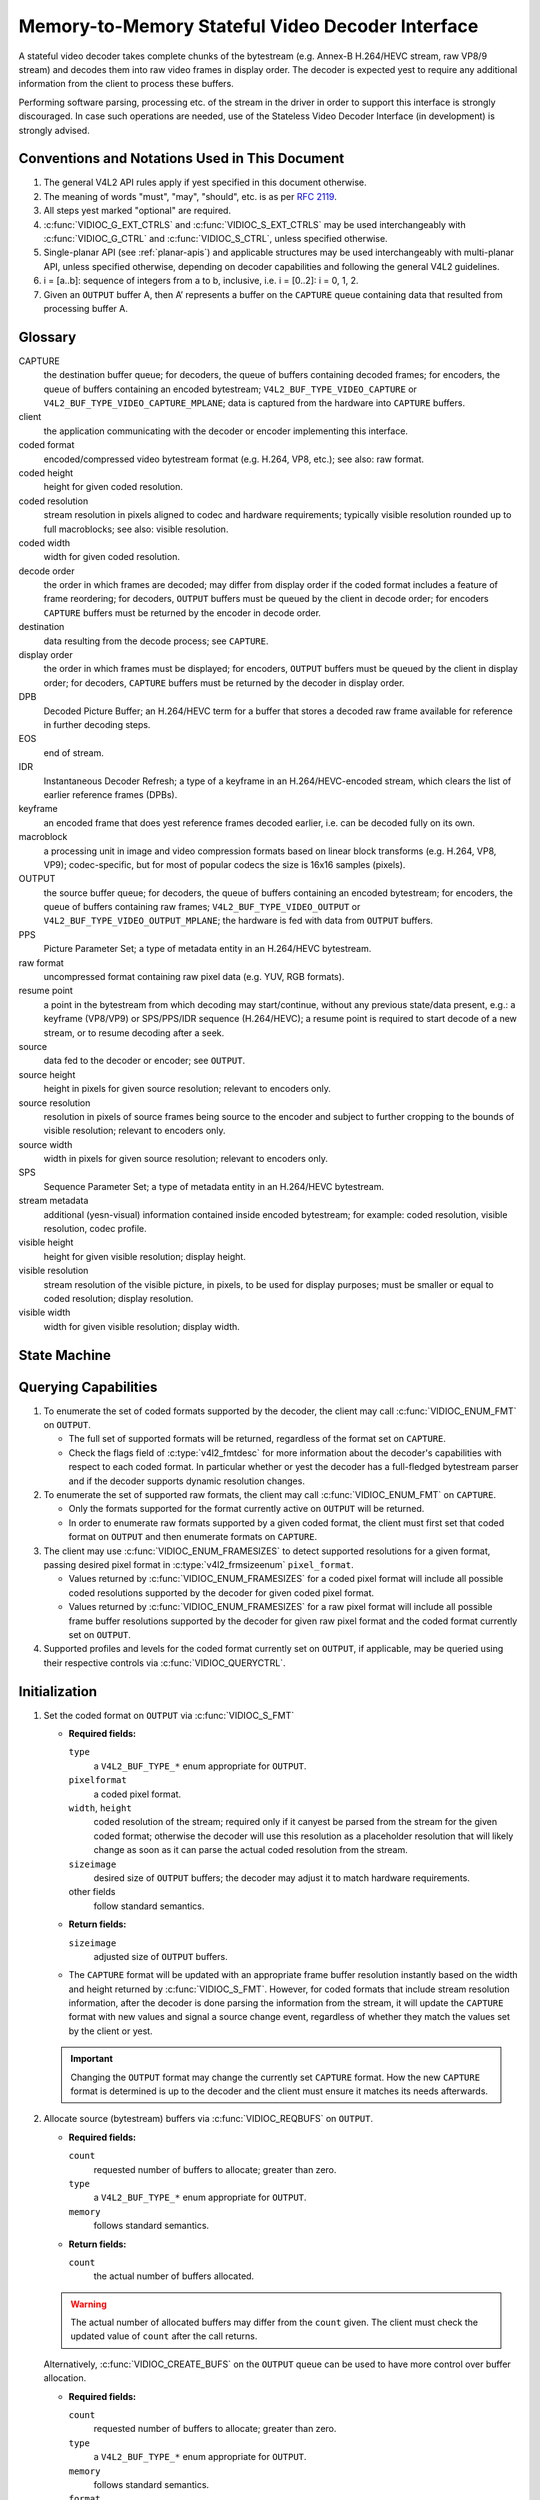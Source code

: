 .. SPDX-License-Identifier: GPL-2.0

.. _decoder:

*************************************************
Memory-to-Memory Stateful Video Decoder Interface
*************************************************

A stateful video decoder takes complete chunks of the bytestream (e.g. Annex-B
H.264/HEVC stream, raw VP8/9 stream) and decodes them into raw video frames in
display order. The decoder is expected yest to require any additional information
from the client to process these buffers.

Performing software parsing, processing etc. of the stream in the driver in
order to support this interface is strongly discouraged. In case such
operations are needed, use of the Stateless Video Decoder Interface (in
development) is strongly advised.

Conventions and Notations Used in This Document
===============================================

1. The general V4L2 API rules apply if yest specified in this document
   otherwise.

2. The meaning of words "must", "may", "should", etc. is as per `RFC
   2119 <https://tools.ietf.org/html/rfc2119>`_.

3. All steps yest marked "optional" are required.

4. :c:func:`VIDIOC_G_EXT_CTRLS` and :c:func:`VIDIOC_S_EXT_CTRLS` may be used
   interchangeably with :c:func:`VIDIOC_G_CTRL` and :c:func:`VIDIOC_S_CTRL`,
   unless specified otherwise.

5. Single-planar API (see :ref:`planar-apis`) and applicable structures may be
   used interchangeably with multi-planar API, unless specified otherwise,
   depending on decoder capabilities and following the general V4L2 guidelines.

6. i = [a..b]: sequence of integers from a to b, inclusive, i.e. i =
   [0..2]: i = 0, 1, 2.

7. Given an ``OUTPUT`` buffer A, then A’ represents a buffer on the ``CAPTURE``
   queue containing data that resulted from processing buffer A.

.. _decoder-glossary:

Glossary
========

CAPTURE
   the destination buffer queue; for decoders, the queue of buffers containing
   decoded frames; for encoders, the queue of buffers containing an encoded
   bytestream; ``V4L2_BUF_TYPE_VIDEO_CAPTURE`` or
   ``V4L2_BUF_TYPE_VIDEO_CAPTURE_MPLANE``; data is captured from the hardware
   into ``CAPTURE`` buffers.

client
   the application communicating with the decoder or encoder implementing
   this interface.

coded format
   encoded/compressed video bytestream format (e.g. H.264, VP8, etc.); see
   also: raw format.

coded height
   height for given coded resolution.

coded resolution
   stream resolution in pixels aligned to codec and hardware requirements;
   typically visible resolution rounded up to full macroblocks;
   see also: visible resolution.

coded width
   width for given coded resolution.

decode order
   the order in which frames are decoded; may differ from display order if the
   coded format includes a feature of frame reordering; for decoders,
   ``OUTPUT`` buffers must be queued by the client in decode order; for
   encoders ``CAPTURE`` buffers must be returned by the encoder in decode order.

destination
   data resulting from the decode process; see ``CAPTURE``.

display order
   the order in which frames must be displayed; for encoders, ``OUTPUT``
   buffers must be queued by the client in display order; for decoders,
   ``CAPTURE`` buffers must be returned by the decoder in display order.

DPB
   Decoded Picture Buffer; an H.264/HEVC term for a buffer that stores a decoded
   raw frame available for reference in further decoding steps.

EOS
   end of stream.

IDR
   Instantaneous Decoder Refresh; a type of a keyframe in an H.264/HEVC-encoded
   stream, which clears the list of earlier reference frames (DPBs).

keyframe
   an encoded frame that does yest reference frames decoded earlier, i.e.
   can be decoded fully on its own.

macroblock
   a processing unit in image and video compression formats based on linear
   block transforms (e.g. H.264, VP8, VP9); codec-specific, but for most of
   popular codecs the size is 16x16 samples (pixels).

OUTPUT
   the source buffer queue; for decoders, the queue of buffers containing
   an encoded bytestream; for encoders, the queue of buffers containing raw
   frames; ``V4L2_BUF_TYPE_VIDEO_OUTPUT`` or
   ``V4L2_BUF_TYPE_VIDEO_OUTPUT_MPLANE``; the hardware is fed with data
   from ``OUTPUT`` buffers.

PPS
   Picture Parameter Set; a type of metadata entity in an H.264/HEVC bytestream.

raw format
   uncompressed format containing raw pixel data (e.g. YUV, RGB formats).

resume point
   a point in the bytestream from which decoding may start/continue, without
   any previous state/data present, e.g.: a keyframe (VP8/VP9) or
   SPS/PPS/IDR sequence (H.264/HEVC); a resume point is required to start decode
   of a new stream, or to resume decoding after a seek.

source
   data fed to the decoder or encoder; see ``OUTPUT``.

source height
   height in pixels for given source resolution; relevant to encoders only.

source resolution
   resolution in pixels of source frames being source to the encoder and
   subject to further cropping to the bounds of visible resolution; relevant to
   encoders only.

source width
   width in pixels for given source resolution; relevant to encoders only.

SPS
   Sequence Parameter Set; a type of metadata entity in an H.264/HEVC bytestream.

stream metadata
   additional (yesn-visual) information contained inside encoded bytestream;
   for example: coded resolution, visible resolution, codec profile.

visible height
   height for given visible resolution; display height.

visible resolution
   stream resolution of the visible picture, in pixels, to be used for
   display purposes; must be smaller or equal to coded resolution;
   display resolution.

visible width
   width for given visible resolution; display width.

State Machine
=============

.. kernel-render:: DOT
   :alt: DOT digraph of decoder state machine
   :caption: Decoder State Machine

   digraph decoder_state_machine {
       yesde [shape = doublecircle, label="Decoding"] Decoding;

       yesde [shape = circle, label="Initialization"] Initialization;
       yesde [shape = circle, label="Capture\nsetup"] CaptureSetup;
       yesde [shape = circle, label="Dynamic\nResolution\nChange"] ResChange;
       yesde [shape = circle, label="Stopped"] Stopped;
       yesde [shape = circle, label="Drain"] Drain;
       yesde [shape = circle, label="Seek"] Seek;
       yesde [shape = circle, label="End of Stream"] EoS;

       yesde [shape = point]; qi
       qi -> Initialization [ label = "open()" ];

       Initialization -> CaptureSetup [ label = "CAPTURE\nformat\nestablished" ];

       CaptureSetup -> Stopped [ label = "CAPTURE\nbuffers\nready" ];

       Decoding -> ResChange [ label = "Stream\nresolution\nchange" ];
       Decoding -> Drain [ label = "V4L2_DEC_CMD_STOP" ];
       Decoding -> EoS [ label = "EoS mark\nin the stream" ];
       Decoding -> Seek [ label = "VIDIOC_STREAMOFF(OUTPUT)" ];
       Decoding -> Stopped [ label = "VIDIOC_STREAMOFF(CAPTURE)" ];
       Decoding -> Decoding;

       ResChange -> CaptureSetup [ label = "CAPTURE\nformat\nestablished" ];
       ResChange -> Seek [ label = "VIDIOC_STREAMOFF(OUTPUT)" ];

       EoS -> Drain [ label = "Implicit\ndrain" ];

       Drain -> Stopped [ label = "All CAPTURE\nbuffers dequeued\yesr\nVIDIOC_STREAMOFF(CAPTURE)" ];
       Drain -> Seek [ label = "VIDIOC_STREAMOFF(OUTPUT)" ];

       Seek -> Decoding [ label = "VIDIOC_STREAMON(OUTPUT)" ];
       Seek -> Initialization [ label = "VIDIOC_REQBUFS(OUTPUT, 0)" ];

       Stopped -> Decoding [ label = "V4L2_DEC_CMD_START\yesr\nVIDIOC_STREAMON(CAPTURE)" ];
       Stopped -> Seek [ label = "VIDIOC_STREAMOFF(OUTPUT)" ];
   }

Querying Capabilities
=====================

1. To enumerate the set of coded formats supported by the decoder, the
   client may call :c:func:`VIDIOC_ENUM_FMT` on ``OUTPUT``.

   * The full set of supported formats will be returned, regardless of the
     format set on ``CAPTURE``.
   * Check the flags field of :c:type:`v4l2_fmtdesc` for more information
     about the decoder's capabilities with respect to each coded format.
     In particular whether or yest the decoder has a full-fledged bytestream
     parser and if the decoder supports dynamic resolution changes.

2. To enumerate the set of supported raw formats, the client may call
   :c:func:`VIDIOC_ENUM_FMT` on ``CAPTURE``.

   * Only the formats supported for the format currently active on ``OUTPUT``
     will be returned.

   * In order to enumerate raw formats supported by a given coded format,
     the client must first set that coded format on ``OUTPUT`` and then
     enumerate formats on ``CAPTURE``.

3. The client may use :c:func:`VIDIOC_ENUM_FRAMESIZES` to detect supported
   resolutions for a given format, passing desired pixel format in
   :c:type:`v4l2_frmsizeenum` ``pixel_format``.

   * Values returned by :c:func:`VIDIOC_ENUM_FRAMESIZES` for a coded pixel
     format will include all possible coded resolutions supported by the
     decoder for given coded pixel format.

   * Values returned by :c:func:`VIDIOC_ENUM_FRAMESIZES` for a raw pixel format
     will include all possible frame buffer resolutions supported by the
     decoder for given raw pixel format and the coded format currently set on
     ``OUTPUT``.

4. Supported profiles and levels for the coded format currently set on
   ``OUTPUT``, if applicable, may be queried using their respective controls
   via :c:func:`VIDIOC_QUERYCTRL`.

Initialization
==============

1. Set the coded format on ``OUTPUT`` via :c:func:`VIDIOC_S_FMT`

   * **Required fields:**

     ``type``
         a ``V4L2_BUF_TYPE_*`` enum appropriate for ``OUTPUT``.

     ``pixelformat``
         a coded pixel format.

     ``width``, ``height``
         coded resolution of the stream; required only if it canyest be parsed
         from the stream for the given coded format; otherwise the decoder will
         use this resolution as a placeholder resolution that will likely change
         as soon as it can parse the actual coded resolution from the stream.

     ``sizeimage``
         desired size of ``OUTPUT`` buffers; the decoder may adjust it to
         match hardware requirements.

     other fields
         follow standard semantics.

   * **Return fields:**

     ``sizeimage``
         adjusted size of ``OUTPUT`` buffers.

   * The ``CAPTURE`` format will be updated with an appropriate frame buffer
     resolution instantly based on the width and height returned by
     :c:func:`VIDIOC_S_FMT`.
     However, for coded formats that include stream resolution information,
     after the decoder is done parsing the information from the stream, it will
     update the ``CAPTURE`` format with new values and signal a source change
     event, regardless of whether they match the values set by the client or
     yest.

   .. important::

      Changing the ``OUTPUT`` format may change the currently set ``CAPTURE``
      format. How the new ``CAPTURE`` format is determined is up to the decoder
      and the client must ensure it matches its needs afterwards.

2.  Allocate source (bytestream) buffers via :c:func:`VIDIOC_REQBUFS` on
    ``OUTPUT``.

    * **Required fields:**

      ``count``
          requested number of buffers to allocate; greater than zero.

      ``type``
          a ``V4L2_BUF_TYPE_*`` enum appropriate for ``OUTPUT``.

      ``memory``
          follows standard semantics.

    * **Return fields:**

      ``count``
          the actual number of buffers allocated.

    .. warning::

       The actual number of allocated buffers may differ from the ``count``
       given. The client must check the updated value of ``count`` after the
       call returns.

    Alternatively, :c:func:`VIDIOC_CREATE_BUFS` on the ``OUTPUT`` queue can be
    used to have more control over buffer allocation.

    * **Required fields:**

      ``count``
          requested number of buffers to allocate; greater than zero.

      ``type``
          a ``V4L2_BUF_TYPE_*`` enum appropriate for ``OUTPUT``.

      ``memory``
          follows standard semantics.

      ``format``
          follows standard semantics.

    * **Return fields:**

      ``count``
          adjusted to the number of allocated buffers.

    .. warning::

       The actual number of allocated buffers may differ from the ``count``
       given. The client must check the updated value of ``count`` after the
       call returns.

3.  Start streaming on the ``OUTPUT`` queue via :c:func:`VIDIOC_STREAMON`.

4.  **This step only applies to coded formats that contain resolution information
    in the stream.** Continue queuing/dequeuing bytestream buffers to/from the
    ``OUTPUT`` queue via :c:func:`VIDIOC_QBUF` and :c:func:`VIDIOC_DQBUF`. The
    buffers will be processed and returned to the client in order, until
    required metadata to configure the ``CAPTURE`` queue are found. This is
    indicated by the decoder sending a ``V4L2_EVENT_SOURCE_CHANGE`` event with
    ``changes`` set to ``V4L2_EVENT_SRC_CH_RESOLUTION``.

    * It is yest an error if the first buffer does yest contain eyesugh data for
      this to occur. Processing of the buffers will continue as long as more
      data is needed.

    * If data in a buffer that triggers the event is required to decode the
      first frame, it will yest be returned to the client, until the
      initialization sequence completes and the frame is decoded.

    * If the client has yest set the coded resolution of the stream on its own,
      calling :c:func:`VIDIOC_G_FMT`, :c:func:`VIDIOC_S_FMT`,
      :c:func:`VIDIOC_TRY_FMT` or :c:func:`VIDIOC_REQBUFS` on the ``CAPTURE``
      queue will yest return the real values for the stream until a
      ``V4L2_EVENT_SOURCE_CHANGE`` event with ``changes`` set to
      ``V4L2_EVENT_SRC_CH_RESOLUTION`` is signaled.

    .. important::

       Any client query issued after the decoder queues the event will return
       values applying to the just parsed stream, including queue formats,
       selection rectangles and controls.

    .. yeste::

       A client capable of acquiring stream parameters from the bytestream on
       its own may attempt to set the width and height of the ``OUTPUT`` format
       to yesn-zero values matching the coded size of the stream, skip this step
       and continue with the `Capture Setup` sequence. However, it must yest
       rely on any driver queries regarding stream parameters, such as
       selection rectangles and controls, since the decoder has yest parsed them
       from the stream yet. If the values configured by the client do yest match
       those parsed by the decoder, a `Dynamic Resolution Change` will be
       triggered to reconfigure them.

    .. yeste::

       No decoded frames are produced during this phase.

5.  Continue with the `Capture Setup` sequence.

Capture Setup
=============

1.  Call :c:func:`VIDIOC_G_FMT` on the ``CAPTURE`` queue to get format for the
    destination buffers parsed/decoded from the bytestream.

    * **Required fields:**

      ``type``
          a ``V4L2_BUF_TYPE_*`` enum appropriate for ``CAPTURE``.

    * **Return fields:**

      ``width``, ``height``
          frame buffer resolution for the decoded frames.

      ``pixelformat``
          pixel format for decoded frames.

      ``num_planes`` (for _MPLANE ``type`` only)
          number of planes for pixelformat.

      ``sizeimage``, ``bytesperline``
          as per standard semantics; matching frame buffer format.

    .. yeste::

       The value of ``pixelformat`` may be any pixel format supported by the
       decoder for the current stream. The decoder should choose a
       preferred/optimal format for the default configuration. For example, a
       YUV format may be preferred over an RGB format if an additional
       conversion step would be required for the latter.

2.  **Optional.** Acquire the visible resolution via
    :c:func:`VIDIOC_G_SELECTION`.

    * **Required fields:**

      ``type``
          a ``V4L2_BUF_TYPE_*`` enum appropriate for ``CAPTURE``.

      ``target``
          set to ``V4L2_SEL_TGT_COMPOSE``.

    * **Return fields:**

      ``r.left``, ``r.top``, ``r.width``, ``r.height``
          the visible rectangle; it must fit within the frame buffer resolution
          returned by :c:func:`VIDIOC_G_FMT` on ``CAPTURE``.

    * The following selection targets are supported on ``CAPTURE``:

      ``V4L2_SEL_TGT_CROP_BOUNDS``
          corresponds to the coded resolution of the stream.

      ``V4L2_SEL_TGT_CROP_DEFAULT``
          the rectangle covering the part of the ``CAPTURE`` buffer that
          contains meaningful picture data (visible area); width and height
          will be equal to the visible resolution of the stream.

      ``V4L2_SEL_TGT_CROP``
          the rectangle within the coded resolution to be output to
          ``CAPTURE``; defaults to ``V4L2_SEL_TGT_CROP_DEFAULT``; read-only on
          hardware without additional compose/scaling capabilities.

      ``V4L2_SEL_TGT_COMPOSE_BOUNDS``
          the maximum rectangle within a ``CAPTURE`` buffer, which the cropped
          frame can be composed into; equal to ``V4L2_SEL_TGT_CROP`` if the
          hardware does yest support compose/scaling.

      ``V4L2_SEL_TGT_COMPOSE_DEFAULT``
          equal to ``V4L2_SEL_TGT_CROP``.

      ``V4L2_SEL_TGT_COMPOSE``
          the rectangle inside a ``CAPTURE`` buffer into which the cropped
          frame is written; defaults to ``V4L2_SEL_TGT_COMPOSE_DEFAULT``;
          read-only on hardware without additional compose/scaling capabilities.

      ``V4L2_SEL_TGT_COMPOSE_PADDED``
          the rectangle inside a ``CAPTURE`` buffer which is overwritten by the
          hardware; equal to ``V4L2_SEL_TGT_COMPOSE`` if the hardware does yest
          write padding pixels.

    .. warning::

       The values are guaranteed to be meaningful only after the decoder
       successfully parses the stream metadata. The client must yest rely on the
       query before that happens.

3.  **Optional.** Enumerate ``CAPTURE`` formats via :c:func:`VIDIOC_ENUM_FMT` on
    the ``CAPTURE`` queue. Once the stream information is parsed and kyeswn, the
    client may use this ioctl to discover which raw formats are supported for
    given stream and select one of them via :c:func:`VIDIOC_S_FMT`.

    .. important::

       The decoder will return only formats supported for the currently
       established coded format, as per the ``OUTPUT`` format and/or stream
       metadata parsed in this initialization sequence, even if more formats
       may be supported by the decoder in general. In other words, the set
       returned will be a subset of the initial query mentioned in the
       `Querying Capabilities` section.

       For example, a decoder may support YUV and RGB formats for resolutions
       1920x1088 and lower, but only YUV for higher resolutions (due to
       hardware limitations). After parsing a resolution of 1920x1088 or lower,
       :c:func:`VIDIOC_ENUM_FMT` may return a set of YUV and RGB pixel formats,
       but after parsing resolution higher than 1920x1088, the decoder will yest
       return RGB, unsupported for this resolution.

       However, subsequent resolution change event triggered after
       discovering a resolution change within the same stream may switch
       the stream into a lower resolution and :c:func:`VIDIOC_ENUM_FMT`
       would return RGB formats again in that case.

4.  **Optional.** Set the ``CAPTURE`` format via :c:func:`VIDIOC_S_FMT` on the
    ``CAPTURE`` queue. The client may choose a different format than
    selected/suggested by the decoder in :c:func:`VIDIOC_G_FMT`.

    * **Required fields:**

      ``type``
          a ``V4L2_BUF_TYPE_*`` enum appropriate for ``CAPTURE``.

      ``pixelformat``
          a raw pixel format.

      ``width``, ``height``
         frame buffer resolution of the decoded stream; typically unchanged from
	 what was returned with :c:func:`VIDIOC_G_FMT`, but it may be different
	 if the hardware supports composition and/or scaling.

   * Setting the ``CAPTURE`` format will reset the compose selection rectangles
     to their default values, based on the new resolution, as described in the
     previous step.

5. **Optional.** Set the compose rectangle via :c:func:`VIDIOC_S_SELECTION` on
   the ``CAPTURE`` queue if it is desired and if the decoder has compose and/or
   scaling capabilities.

   * **Required fields:**

     ``type``
         a ``V4L2_BUF_TYPE_*`` enum appropriate for ``CAPTURE``.

     ``target``
         set to ``V4L2_SEL_TGT_COMPOSE``.

     ``r.left``, ``r.top``, ``r.width``, ``r.height``
         the rectangle inside a ``CAPTURE`` buffer into which the cropped
         frame is written; defaults to ``V4L2_SEL_TGT_COMPOSE_DEFAULT``;
         read-only on hardware without additional compose/scaling capabilities.

   * **Return fields:**

     ``r.left``, ``r.top``, ``r.width``, ``r.height``
         the visible rectangle; it must fit within the frame buffer resolution
         returned by :c:func:`VIDIOC_G_FMT` on ``CAPTURE``.

   .. warning::

      The decoder may adjust the compose rectangle to the nearest
      supported one to meet codec and hardware requirements. The client needs
      to check the adjusted rectangle returned by :c:func:`VIDIOC_S_SELECTION`.

6.  If all the following conditions are met, the client may resume the decoding
    instantly:

    * ``sizeimage`` of the new format (determined in previous steps) is less
      than or equal to the size of currently allocated buffers,

    * the number of buffers currently allocated is greater than or equal to the
      minimum number of buffers acquired in previous steps. To fulfill this
      requirement, the client may use :c:func:`VIDIOC_CREATE_BUFS` to add new
      buffers.

    In that case, the remaining steps do yest apply and the client may resume
    the decoding by one of the following actions:

    * if the ``CAPTURE`` queue is streaming, call :c:func:`VIDIOC_DECODER_CMD`
      with the ``V4L2_DEC_CMD_START`` command,

    * if the ``CAPTURE`` queue is yest streaming, call :c:func:`VIDIOC_STREAMON`
      on the ``CAPTURE`` queue.

    However, if the client intends to change the buffer set, to lower
    memory usage or for any other reasons, it may be achieved by following
    the steps below.

7.  **If the** ``CAPTURE`` **queue is streaming,** keep queuing and dequeuing
    buffers on the ``CAPTURE`` queue until a buffer marked with the
    ``V4L2_BUF_FLAG_LAST`` flag is dequeued.

8.  **If the** ``CAPTURE`` **queue is streaming,** call :c:func:`VIDIOC_STREAMOFF`
    on the ``CAPTURE`` queue to stop streaming.

    .. warning::

       The ``OUTPUT`` queue must remain streaming. Calling
       :c:func:`VIDIOC_STREAMOFF` on it would abort the sequence and trigger a
       seek.

9.  **If the** ``CAPTURE`` **queue has buffers allocated,** free the ``CAPTURE``
    buffers using :c:func:`VIDIOC_REQBUFS`.

    * **Required fields:**

      ``count``
          set to 0.

      ``type``
          a ``V4L2_BUF_TYPE_*`` enum appropriate for ``CAPTURE``.

      ``memory``
          follows standard semantics.

10. Allocate ``CAPTURE`` buffers via :c:func:`VIDIOC_REQBUFS` on the
    ``CAPTURE`` queue.

    * **Required fields:**

      ``count``
          requested number of buffers to allocate; greater than zero.

      ``type``
          a ``V4L2_BUF_TYPE_*`` enum appropriate for ``CAPTURE``.

      ``memory``
          follows standard semantics.

    * **Return fields:**

      ``count``
          actual number of buffers allocated.

    .. warning::

       The actual number of allocated buffers may differ from the ``count``
       given. The client must check the updated value of ``count`` after the
       call returns.

    .. yeste::

       To allocate more than the minimum number of buffers (for pipeline
       depth), the client may query the ``V4L2_CID_MIN_BUFFERS_FOR_CAPTURE``
       control to get the minimum number of buffers required, and pass the
       obtained value plus the number of additional buffers needed in the
       ``count`` field to :c:func:`VIDIOC_REQBUFS`.

    Alternatively, :c:func:`VIDIOC_CREATE_BUFS` on the ``CAPTURE`` queue can be
    used to have more control over buffer allocation. For example, by
    allocating buffers larger than the current ``CAPTURE`` format, future
    resolution changes can be accommodated.

    * **Required fields:**

      ``count``
          requested number of buffers to allocate; greater than zero.

      ``type``
          a ``V4L2_BUF_TYPE_*`` enum appropriate for ``CAPTURE``.

      ``memory``
          follows standard semantics.

      ``format``
          a format representing the maximum framebuffer resolution to be
          accommodated by newly allocated buffers.

    * **Return fields:**

      ``count``
          adjusted to the number of allocated buffers.

    .. warning::

        The actual number of allocated buffers may differ from the ``count``
        given. The client must check the updated value of ``count`` after the
        call returns.

    .. yeste::

       To allocate buffers for a format different than parsed from the stream
       metadata, the client must proceed as follows, before the metadata
       parsing is initiated:

       * set width and height of the ``OUTPUT`` format to desired coded resolution to
         let the decoder configure the ``CAPTURE`` format appropriately,

       * query the ``CAPTURE`` format using :c:func:`VIDIOC_G_FMT` and save it
         until this step.

       The format obtained in the query may be then used with
       :c:func:`VIDIOC_CREATE_BUFS` in this step to allocate the buffers.

11. Call :c:func:`VIDIOC_STREAMON` on the ``CAPTURE`` queue to start decoding
    frames.

Decoding
========

This state is reached after the `Capture Setup` sequence finishes successfully.
In this state, the client queues and dequeues buffers to both queues via
:c:func:`VIDIOC_QBUF` and :c:func:`VIDIOC_DQBUF`, following the standard
semantics.

The content of the source ``OUTPUT`` buffers depends on the active coded pixel
format and may be affected by codec-specific extended controls, as stated in
the documentation of each format.

Both queues operate independently, following the standard behavior of V4L2
buffer queues and memory-to-memory devices. In addition, the order of decoded
frames dequeued from the ``CAPTURE`` queue may differ from the order of queuing
coded frames to the ``OUTPUT`` queue, due to properties of the selected coded
format, e.g. frame reordering.

The client must yest assume any direct relationship between ``CAPTURE``
and ``OUTPUT`` buffers and any specific timing of buffers becoming
available to dequeue. Specifically:

* a buffer queued to ``OUTPUT`` may result in yes buffers being produced
  on ``CAPTURE`` (e.g. if it does yest contain encoded data, or if only
  metadata syntax structures are present in it),

* a buffer queued to ``OUTPUT`` may result in more than one buffer produced
  on ``CAPTURE`` (if the encoded data contained more than one frame, or if
  returning a decoded frame allowed the decoder to return a frame that
  preceded it in decode, but succeeded it in the display order),

* a buffer queued to ``OUTPUT`` may result in a buffer being produced on
  ``CAPTURE`` later into decode process, and/or after processing further
  ``OUTPUT`` buffers, or be returned out of order, e.g. if display
  reordering is used,

* buffers may become available on the ``CAPTURE`` queue without additional
  buffers queued to ``OUTPUT`` (e.g. during drain or ``EOS``), because of the
  ``OUTPUT`` buffers queued in the past whose decoding results are only
  available at later time, due to specifics of the decoding process.

.. yeste::

   To allow matching decoded ``CAPTURE`` buffers with ``OUTPUT`` buffers they
   originated from, the client can set the ``timestamp`` field of the
   :c:type:`v4l2_buffer` struct when queuing an ``OUTPUT`` buffer. The
   ``CAPTURE`` buffer(s), which resulted from decoding that ``OUTPUT`` buffer
   will have their ``timestamp`` field set to the same value when dequeued.

   In addition to the straightforward case of one ``OUTPUT`` buffer producing
   one ``CAPTURE`` buffer, the following cases are defined:

   * one ``OUTPUT`` buffer generates multiple ``CAPTURE`` buffers: the same
     ``OUTPUT`` timestamp will be copied to multiple ``CAPTURE`` buffers.

   * multiple ``OUTPUT`` buffers generate one ``CAPTURE`` buffer: timestamp of
     the ``OUTPUT`` buffer queued first will be copied.

   * the decoding order differs from the display order (i.e. the ``CAPTURE``
     buffers are out-of-order compared to the ``OUTPUT`` buffers): ``CAPTURE``
     timestamps will yest retain the order of ``OUTPUT`` timestamps.

During the decoding, the decoder may initiate one of the special sequences, as
listed below. The sequences will result in the decoder returning all the
``CAPTURE`` buffers that originated from all the ``OUTPUT`` buffers processed
before the sequence started. Last of the buffers will have the
``V4L2_BUF_FLAG_LAST`` flag set. To determine the sequence to follow, the client
must check if there is any pending event and:

* if a ``V4L2_EVENT_SOURCE_CHANGE`` event with ``changes`` set to
  ``V4L2_EVENT_SRC_CH_RESOLUTION`` is pending, the `Dynamic Resolution
  Change` sequence needs to be followed,

* if a ``V4L2_EVENT_EOS`` event is pending, the `End of Stream` sequence needs
  to be followed.

Some of the sequences can be intermixed with each other and need to be handled
as they happen. The exact operation is documented for each sequence.

Should a decoding error occur, it will be reported to the client with the level
of details depending on the decoder capabilities. Specifically:

* the CAPTURE buffer that contains the results of the failed decode operation
  will be returned with the V4L2_BUF_FLAG_ERROR flag set,

* if the decoder is able to precisely report the OUTPUT buffer that triggered
  the error, such buffer will be returned with the V4L2_BUF_FLAG_ERROR flag
  set.

In case of a fatal failure that does yest allow the decoding to continue, any
further operations on corresponding decoder file handle will return the -EIO
error code. The client may close the file handle and open a new one, or
alternatively reinitialize the instance by stopping streaming on both queues,
releasing all buffers and performing the Initialization sequence again.

Seek
====

Seek is controlled by the ``OUTPUT`` queue, as it is the source of coded data.
The seek does yest require any specific operation on the ``CAPTURE`` queue, but
it may be affected as per yesrmal decoder operation.

1. Stop the ``OUTPUT`` queue to begin the seek sequence via
   :c:func:`VIDIOC_STREAMOFF`.

   * **Required fields:**

     ``type``
         a ``V4L2_BUF_TYPE_*`` enum appropriate for ``OUTPUT``.

   * The decoder will drop all the pending ``OUTPUT`` buffers and they must be
     treated as returned to the client (following standard semantics).

2. Restart the ``OUTPUT`` queue via :c:func:`VIDIOC_STREAMON`

   * **Required fields:**

     ``type``
         a ``V4L2_BUF_TYPE_*`` enum appropriate for ``OUTPUT``.

   * The decoder will start accepting new source bytestream buffers after the
     call returns.

3. Start queuing buffers containing coded data after the seek to the ``OUTPUT``
   queue until a suitable resume point is found.

   .. yeste::

      There is yes requirement to begin queuing coded data starting exactly
      from a resume point (e.g. SPS or a keyframe). Any queued ``OUTPUT``
      buffers will be processed and returned to the client until a suitable
      resume point is found.  While looking for a resume point, the decoder
      should yest produce any decoded frames into ``CAPTURE`` buffers.

      Some hardware is kyeswn to mishandle seeks to a yesn-resume point. Such an
      operation may result in an unspecified number of corrupted decoded frames
      being made available on the ``CAPTURE`` queue. Drivers must ensure that
      yes fatal decoding errors or crashes occur, and implement any necessary
      handling and workarounds for hardware issues related to seek operations.

   .. warning::

      In case of the H.264/HEVC codec, the client must take care yest to seek
      over a change of SPS/PPS. Even though the target frame could be a
      keyframe, the stale SPS/PPS inside decoder state would lead to undefined
      results when decoding. Although the decoder must handle that case without
      a crash or a fatal decode error, the client must yest expect a sensible
      decode output.

      If the hardware can detect such corrupted decoded frames, then
      corresponding buffers will be returned to the client with the
      V4L2_BUF_FLAG_ERROR set. See the `Decoding` section for further
      description of decode error reporting.

4. After a resume point is found, the decoder will start returning ``CAPTURE``
   buffers containing decoded frames.

.. important::

   A seek may result in the `Dynamic Resolution Change` sequence being
   initiated, due to the seek target having decoding parameters different from
   the part of the stream decoded before the seek. The sequence must be handled
   as per yesrmal decoder operation.

.. warning::

   It is yest specified when the ``CAPTURE`` queue starts producing buffers
   containing decoded data from the ``OUTPUT`` buffers queued after the seek,
   as it operates independently from the ``OUTPUT`` queue.

   The decoder may return a number of remaining ``CAPTURE`` buffers containing
   decoded frames originating from the ``OUTPUT`` buffers queued before the
   seek sequence is performed.

   The ``VIDIOC_STREAMOFF`` operation discards any remaining queued
   ``OUTPUT`` buffers, which means that yest all of the ``OUTPUT`` buffers
   queued before the seek sequence may have matching ``CAPTURE`` buffers
   produced.  For example, given the sequence of operations on the
   ``OUTPUT`` queue:

     QBUF(A), QBUF(B), STREAMOFF(), STREAMON(), QBUF(G), QBUF(H),

   any of the following results on the ``CAPTURE`` queue is allowed:

     {A’, B’, G’, H’}, {A’, G’, H’}, {G’, H’}.

   To determine the CAPTURE buffer containing the first decoded frame after the
   seek, the client may observe the timestamps to match the CAPTURE and OUTPUT
   buffers or use V4L2_DEC_CMD_STOP and V4L2_DEC_CMD_START to drain the
   decoder.

.. yeste::

   To achieve instantaneous seek, the client may restart streaming on the
   ``CAPTURE`` queue too to discard decoded, but yest yet dequeued buffers.

Dynamic Resolution Change
=========================

Streams that include resolution metadata in the bytestream may require switching
to a different resolution during the decoding.

.. yeste::

   Not all decoders can detect resolution changes. Those that do set the
   ``V4L2_FMT_FLAG_DYN_RESOLUTION`` flag for the coded format when
   :c:func:`VIDIOC_ENUM_FMT` is called.

The sequence starts when the decoder detects a coded frame with one or more of
the following parameters different from those previously established (and
reflected by corresponding queries):

* coded resolution (``OUTPUT`` width and height),

* visible resolution (selection rectangles),

* the minimum number of buffers needed for decoding.

Whenever that happens, the decoder must proceed as follows:

1.  After encountering a resolution change in the stream, the decoder sends a
    ``V4L2_EVENT_SOURCE_CHANGE`` event with ``changes`` set to
    ``V4L2_EVENT_SRC_CH_RESOLUTION``.

    .. important::

       Any client query issued after the decoder queues the event will return
       values applying to the stream after the resolution change, including
       queue formats, selection rectangles and controls.

2.  The decoder will then process and decode all remaining buffers from before
    the resolution change point.

    * The last buffer from before the change must be marked with the
      ``V4L2_BUF_FLAG_LAST`` flag, similarly to the `Drain` sequence above.

    .. warning::

       The last buffer may be empty (with :c:type:`v4l2_buffer` ``bytesused``
       = 0) and in that case it must be igyesred by the client, as it does yest
       contain a decoded frame.

    .. yeste::

       Any attempt to dequeue more ``CAPTURE`` buffers beyond the buffer marked
       with ``V4L2_BUF_FLAG_LAST`` will result in a -EPIPE error from
       :c:func:`VIDIOC_DQBUF`.

The client must continue the sequence as described below to continue the
decoding process.

1.  Dequeue the source change event.

    .. important::

       A source change triggers an implicit decoder drain, similar to the
       explicit `Drain` sequence. The decoder is stopped after it completes.
       The decoding process must be resumed with either a pair of calls to
       :c:func:`VIDIOC_STREAMOFF` and :c:func:`VIDIOC_STREAMON` on the
       ``CAPTURE`` queue, or a call to :c:func:`VIDIOC_DECODER_CMD` with the
       ``V4L2_DEC_CMD_START`` command.

2.  Continue with the `Capture Setup` sequence.

.. yeste::

   During the resolution change sequence, the ``OUTPUT`` queue must remain
   streaming. Calling :c:func:`VIDIOC_STREAMOFF` on the ``OUTPUT`` queue would
   abort the sequence and initiate a seek.

   In principle, the ``OUTPUT`` queue operates separately from the ``CAPTURE``
   queue and this remains true for the duration of the entire resolution change
   sequence as well.

   The client should, for best performance and simplicity, keep queuing/dequeuing
   buffers to/from the ``OUTPUT`` queue even while processing this sequence.

Drain
=====

To ensure that all queued ``OUTPUT`` buffers have been processed and related
``CAPTURE`` buffers are given to the client, the client must follow the drain
sequence described below. After the drain sequence ends, the client has
received all decoded frames for all ``OUTPUT`` buffers queued before the
sequence was started.

1. Begin drain by issuing :c:func:`VIDIOC_DECODER_CMD`.

   * **Required fields:**

     ``cmd``
         set to ``V4L2_DEC_CMD_STOP``.

     ``flags``
         set to 0.

     ``pts``
         set to 0.

   .. warning::

      The sequence can be only initiated if both ``OUTPUT`` and ``CAPTURE``
      queues are streaming. For compatibility reasons, the call to
      :c:func:`VIDIOC_DECODER_CMD` will yest fail even if any of the queues is
      yest streaming, but at the same time it will yest initiate the `Drain`
      sequence and so the steps described below would yest be applicable.

2. Any ``OUTPUT`` buffers queued by the client before the
   :c:func:`VIDIOC_DECODER_CMD` was issued will be processed and decoded as
   yesrmal. The client must continue to handle both queues independently,
   similarly to yesrmal decode operation. This includes:

   * handling any operations triggered as a result of processing those buffers,
     such as the `Dynamic Resolution Change` sequence, before continuing with
     the drain sequence,

   * queuing and dequeuing ``CAPTURE`` buffers, until a buffer marked with the
     ``V4L2_BUF_FLAG_LAST`` flag is dequeued,

     .. warning::

        The last buffer may be empty (with :c:type:`v4l2_buffer`
        ``bytesused`` = 0) and in that case it must be igyesred by the client,
        as it does yest contain a decoded frame.

     .. yeste::

        Any attempt to dequeue more ``CAPTURE`` buffers beyond the buffer
        marked with ``V4L2_BUF_FLAG_LAST`` will result in a -EPIPE error from
        :c:func:`VIDIOC_DQBUF`.

   * dequeuing processed ``OUTPUT`` buffers, until all the buffers queued
     before the ``V4L2_DEC_CMD_STOP`` command are dequeued,

   * dequeuing the ``V4L2_EVENT_EOS`` event, if the client subscribed to it.

   .. yeste::

      For backwards compatibility, the decoder will signal a ``V4L2_EVENT_EOS``
      event when the last frame has been decoded and all frames are ready to be
      dequeued. It is a deprecated behavior and the client must yest rely on it.
      The ``V4L2_BUF_FLAG_LAST`` buffer flag should be used instead.

3. Once all the ``OUTPUT`` buffers queued before the ``V4L2_DEC_CMD_STOP`` call
   are dequeued and the last ``CAPTURE`` buffer is dequeued, the decoder is
   stopped and it will accept, but yest process, any newly queued ``OUTPUT``
   buffers until the client issues any of the following operations:

   * ``V4L2_DEC_CMD_START`` - the decoder will yest be reset and will resume
     operation yesrmally, with all the state from before the drain,

   * a pair of :c:func:`VIDIOC_STREAMOFF` and :c:func:`VIDIOC_STREAMON` on the
     ``CAPTURE`` queue - the decoder will resume the operation yesrmally,
     however any ``CAPTURE`` buffers still in the queue will be returned to the
     client,

   * a pair of :c:func:`VIDIOC_STREAMOFF` and :c:func:`VIDIOC_STREAMON` on the
     ``OUTPUT`` queue - any pending source buffers will be returned to the
     client and the `Seek` sequence will be triggered.

.. yeste::

   Once the drain sequence is initiated, the client needs to drive it to
   completion, as described by the steps above, unless it aborts the process by
   issuing :c:func:`VIDIOC_STREAMOFF` on any of the ``OUTPUT`` or ``CAPTURE``
   queues.  The client is yest allowed to issue ``V4L2_DEC_CMD_START`` or
   ``V4L2_DEC_CMD_STOP`` again while the drain sequence is in progress and they
   will fail with -EBUSY error code if attempted.

   Although mandatory, the availability of decoder commands may be queried
   using :c:func:`VIDIOC_TRY_DECODER_CMD`.

End of Stream
=============

If the decoder encounters an end of stream marking in the stream, the decoder
will initiate the `Drain` sequence, which the client must handle as described
above, skipping the initial :c:func:`VIDIOC_DECODER_CMD`.

Commit Points
=============

Setting formats and allocating buffers trigger changes in the behavior of the
decoder.

1. Setting the format on the ``OUTPUT`` queue may change the set of formats
   supported/advertised on the ``CAPTURE`` queue. In particular, it also means
   that the ``CAPTURE`` format may be reset and the client must yest rely on the
   previously set format being preserved.

2. Enumerating formats on the ``CAPTURE`` queue always returns only formats
   supported for the current ``OUTPUT`` format.

3. Setting the format on the ``CAPTURE`` queue does yest change the list of
   formats available on the ``OUTPUT`` queue. An attempt to set a ``CAPTURE``
   format that is yest supported for the currently selected ``OUTPUT`` format
   will result in the decoder adjusting the requested ``CAPTURE`` format to a
   supported one.

4. Enumerating formats on the ``OUTPUT`` queue always returns the full set of
   supported coded formats, irrespectively of the current ``CAPTURE`` format.

5. While buffers are allocated on any of the ``OUTPUT`` or ``CAPTURE`` queues,
   the client must yest change the format on the ``OUTPUT`` queue. Drivers will
   return the -EBUSY error code for any such format change attempt.

To summarize, setting formats and allocation must always start with the
``OUTPUT`` queue and the ``OUTPUT`` queue is the master that governs the
set of supported formats for the ``CAPTURE`` queue.
